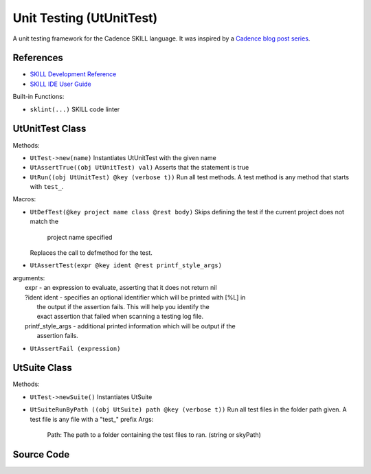 Unit Testing (UtUnitTest)
-------------------------

A unit testing framework for the Cadence SKILL language. It was inspired by a
`Cadence blog post series <https://community.cadence.com/cadence_blogs_8/b/cic/posts/skill-for-the-skilled-simple-testing-macros>`_.

References
^^^^^^^^^^^^^^

- `SKILL Development Reference <https://support.cadence.com/apex/techpubDocViewerPage?path=skdevref/skdevrefIC6.1.8/skdevrefTOC.html>`_
- `SKILL IDE User Guide <https://support.cadence.com/apex/techpubDocViewerPage?path=skillide/skillideIC6.1.8/skillideTOC.html>`_

Built-in Functions:

- ``sklint(...)``
  SKILL code linter

.. dropdown:: Details

      | sklint(
      |  [ ?file tl_inputFileName ]
      |  [ ?context t_contextName ]
      |  [ ?outputFile t_outputFileName ]
      |  [ ?ignoreGroups l_ignoreGroups ]
      |  [ ?globals l_globals ]
      |  [ ?depends l_depends ]
      |  [ ?rulesFile t_rulesFile ]
      |  [ ?ignores l_ignoresMessageList ]
      |  [ ?checkNlambda g_checkNlambda ]
      |  [ ?noPrintLog g_noPrintLog ]
      |  [ ?useGlobalIgnores g_useGlobalIgnores ]
      |  [ ?useGlobalRulesFileList g_useGlobalRulesFileList ]
      |  [ ?useDisableMessages g_useDisableMessages ]
      |  [ ?checkCdsFuncs g_checkCdsFuncs ]
      |  [ ?checkPvtFuncs g_checkPvtFuncs ]
      |  [ ?checkPubFuncs g_checkPubFuncs ]
      |  [ ?prefixes l_prefixList ]
      |  [ ?checkCdsPrefixes g_checkCdsPrefixes ]
      |  [ ?checkFuncPrefixes g_checkFuncPrefixes ]
      |  [ ?tabulate g_tabulate ]
      |  [ ?skPath t_skPath ]
      |  [ ?codeVersion t_release ]
      | )

UtUnitTest Class
^^^^^^^^^^^^^^^^

Methods:

- ``UtTest->new(name)``
  Instantiates UtUnitTest with the given name

- ``UtAssertTrue((obj UtUnitTest) val)``
  Asserts that the statement is true

- ``UtRun((obj UtUnitTest) @key (verbose t))``
  Run all test methods. A test method is any method that starts with ``test_``.

Macros:

- ``UtDefTest(@key project name class @rest body)``
  Skips defining the test if the current project does not match the
   project name specified
  Replaces the call to defmethod for the test.

- ``UtAssertTest(expr @key ident @rest printf_style_args)``
|    arguments:
|     expr - an expression to evaluate, asserting that it does not return nil
|     ?ident ident - specifies an optional identifier which will be printed with [%L] in
|                       the output if the assertion fails.  This will help you identify the
|                       exact assertion that failed when scanning a testing log file.
|     printf_style_args - additional printed information which will be output if the
|                       assertion fails.

- ``UtAssertFail (expression)``

UtSuite Class
^^^^^^^^^^^^^

Methods:

- ``UtTest->newSuite()``
  Instantiates UtSuite
- ``UtSuiteRunByPath ((obj UtSuite) path @key (verbose t))``
  Run all test files in the folder path given.
  A test file is any file with a "test_" prefix
  Args:
   Path: The path to a folder containing the test files to ran. (string or skyPath)


Source Code
^^^^^^^^^^^

.. dropdown:: UtUnitTest.ils sourcecode

    .. literalinclude:: _static/src/UtUnitTest.ils
       :language: none
       :linenos:
